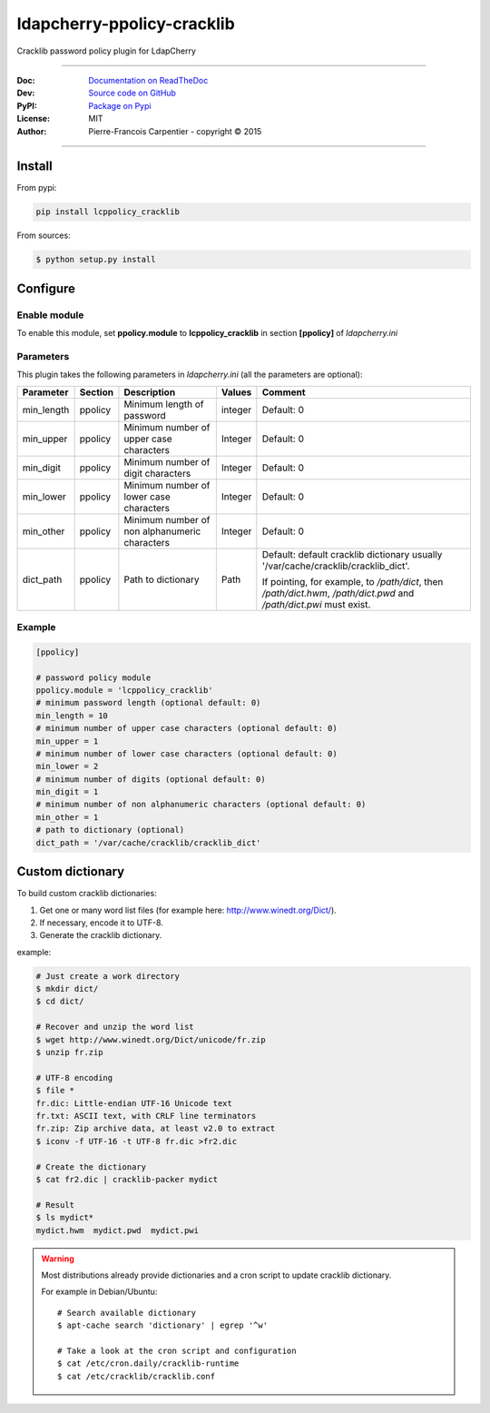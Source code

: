 *****************************
 ldapcherry-ppolicy-cracklib
*****************************

Cracklib password policy plugin for LdapCherry

.. image:: https://travis-ci.org/kakwa/ldapcherry-ppolicy-cracklib.svg?branch=master
    :target: https://travis-ci.org/kakwa/ldapcherry-ppolicy-cracklib
    
.. image:: https://coveralls.io/repos/kakwa/ldapcherry-ppolicy-cracklib/badge.svg 
    :target: https://coveralls.io/r/kakwa/ldapcherry-ppolicy-cracklib

.. image:: https://img.shields.io/pypi/dm/lcppolicy_cracklib.svg
    :target: https://pypi.python.org/pypi/lcppolicy_cracklib
    :alt: Number of PyPI downloads
    
.. image:: https://img.shields.io/pypi/v/lcppolicy_cracklib.svg
    :target: https://pypi.python.org/pypi/lcppolicy_cracklib
    :alt: PyPI version

.. image:: https://readthedocs.org/projects/ldapcherry-ppolicy-cracklib/badge/?version=latest
    :target: http://ldapcherry-ppolicy-cracklib.readthedocs.org/en/latest/?badge=latest
    :alt: Documentation Status

----

:Doc:    `Documentation on ReadTheDoc <http://ldapcherry-ppolicy-cracklib.readthedocs.org/en/latest/>`_
:Dev:    `Source code on GitHub <https://github.com/kakwa/ldapcherry-ppolicy-cracklib>`_
:PyPI:   `Package on Pypi <http://pypi.python.org/pypi/lcppolicy_cracklib>`_
:License: MIT
:Author:  Pierre-Francois Carpentier - copyright © 2015

----


Install
=======

From pypi:

.. sourcecode:: bash

    pip install lcppolicy_cracklib

From sources:

.. sourcecode:: bash

    $ python setup.py install

Configure
=========

Enable module
-------------

To enable this module, set **ppolicy.module** to **lcppolicy_cracklib** in section **[ppolicy]**
of *ldapcherry.ini*

Parameters
----------

This plugin takes the following parameters in *ldapcherry.ini* (all the parameters are optional):

+------------+---------+-----------------------------------------+---------+----------------------------------------------+
| Parameter  | Section |            Description                  | Values  |                Comment                       |
+============+=========+=========================================+=========+==============================================+
| min_length | ppolicy | Minimum length of password              | integer | Default: 0                                   |
+------------+---------+-----------------------------------------+---------+----------------------------------------------+
| min_upper  | ppolicy | Minimum number of upper case characters | Integer | Default: 0                                   |
+------------+---------+-----------------------------------------+---------+----------------------------------------------+
| min_digit  | ppolicy | Minimum number of digit characters      | Integer | Default: 0                                   |
+------------+---------+-----------------------------------------+---------+----------------------------------------------+
| min_lower  | ppolicy | Minimum number of lower case characters | Integer | Default: 0                                   |
+------------+---------+-----------------------------------------+---------+----------------------------------------------+
| min_other  | ppolicy | Minimum number of non alphanumeric      | Integer | Default: 0                                   |
|            |         | characters                              |         |                                              |
+------------+---------+-----------------------------------------+---------+----------------------------------------------+
| dict_path  | ppolicy | Path to dictionary                      | Path    | Default: default cracklib dictionary         |
|            |         |                                         |         | usually '/var/cache/cracklib/cracklib_dict'. |
|            |         |                                         |         |                                              |
|            |         |                                         |         | If pointing, for example, to */path/dict*,   |
|            |         |                                         |         | then */path/dict.hwm*, */path/dict.pwd* and  |
|            |         |                                         |         | */path/dict.pwi* must exist.                 |
+------------+---------+-----------------------------------------+---------+----------------------------------------------+

Example
-------

.. sourcecode:: ini

    [ppolicy]

    # password policy module
    ppolicy.module = 'lcppolicy_cracklib'
    # minimum password length (optional default: 0)
    min_length = 10
    # minimum number of upper case characters (optional default: 0)
    min_upper = 1
    # minimum number of lower case characters (optional default: 0)
    min_lower = 2
    # minimum number of digits (optional default: 0)
    min_digit = 1
    # minimum number of non alphanumeric characters (optional default: 0)
    min_other = 1
    # path to dictionary (optional)
    dict_path = '/var/cache/cracklib/cracklib_dict'

Custom dictionary
=================

To build custom cracklib dictionaries:

#. Get one or many word list files (for example here: http://www.winedt.org/Dict/).
#. If necessary, encode it to UTF-8.
#. Generate the cracklib dictionary.

example:

.. sourcecode:: bash
    
    # Just create a work directory
    $ mkdir dict/
    $ cd dict/

    # Recover and unzip the word list
    $ wget http://www.winedt.org/Dict/unicode/fr.zip
    $ unzip fr.zip

    # UTF-8 encoding
    $ file *
    fr.dic: Little-endian UTF-16 Unicode text
    fr.txt: ASCII text, with CRLF line terminators
    fr.zip: Zip archive data, at least v2.0 to extract
    $ iconv -f UTF-16 -t UTF-8 fr.dic >fr2.dic

    # Create the dictionary
    $ cat fr2.dic | cracklib-packer mydict

    # Result
    $ ls mydict*
    mydict.hwm  mydict.pwd  mydict.pwi

.. warning::

    Most distributions already provide dictionaries and a cron script
    to update cracklib dictionary.
    
    For example in Debian/Ubuntu::

        # Search available dictionary
        $ apt-cache search 'dictionary' | egrep '^w'

        # Take a look at the cron script and configuration
        $ cat /etc/cron.daily/cracklib-runtime
        $ cat /etc/cracklib/cracklib.conf

